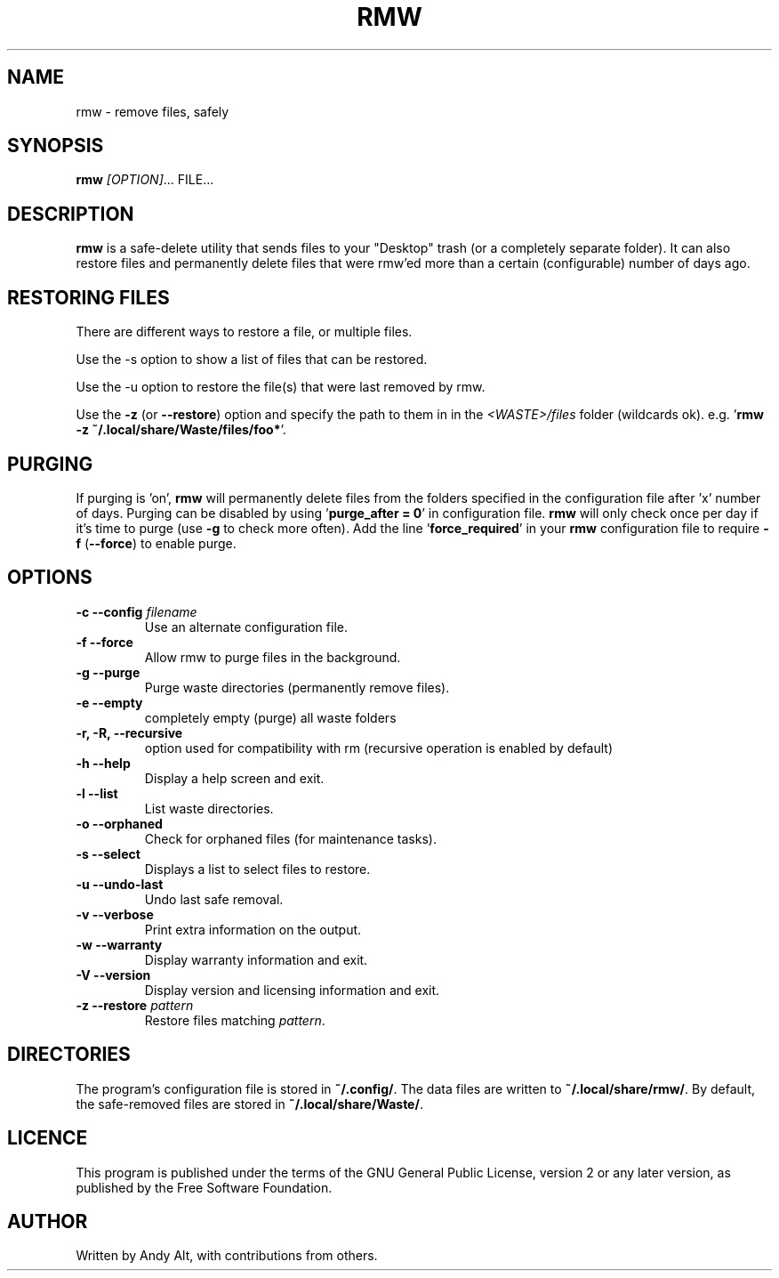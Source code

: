 .TH RMW "1" "June 2020"
.SH NAME
rmw - remove files, safely
.SH SYNOPSIS
\fBrmw\fR \fI[OPTION]\fR... FILE...
.SH DESCRIPTION
\fBrmw\fR is a safe-delete utility that sends files to your "Desktop"
trash (or a completely separate folder). It can also restore files and permanently
delete files that were rmw'ed more than a certain (configurable) number of days ago.
.SH RESTORING FILES
There are different ways to restore a file, or multiple files.

Use the -s option to show a list of files that can be restored.

Use the -u option to restore the file(s) that were last removed by rmw.

Use the \fB\-z\fR (or \fB\-\-restore\fR) option
and specify the path to them in in the \fI<WASTE>/files\fR folder (wildcards ok).
e.g. '\fBrmw \-z ~/.local/share/Waste/files/foo*\fR'.
.SH PURGING
If purging is 'on', \fBrmw\fR will permanently delete files from the folders
specified in the configuration file after 'x' number of days.
Purging can be disabled by using '\fBpurge_after = 0\fR' in configuration file.
\fBrmw\fR will only check once per day if it's time to purge (use \fB\-g\fR to check more often).
Add the line '\fBforce_required\fR' in your \fBrmw\fR configuration
file to require \fB\-f\fR (\fB\-\-force\fR) to enable purge.

.SH OPTIONS
.TP
\fB\-c \-\-config\fR \fIfilename\fR
Use an alternate configuration file.
.TP
\fB\-f \-\-force\fR
Allow rmw to purge files in the background.
.TP
\fB\-g \-\-purge\fR
Purge waste directories (permanently remove files).
.TP
\fB\-e \-\-empty\fR
completely empty (purge) all waste folders
.TP
\fB\-r, \-R, \-\-recursive\fR
option used for compatibility with rm (recursive operation is enabled by default)
.TP
\fB\-h \-\-help\fR
Display a help screen and exit.
.TP
\fB\-l \-\-list\fR
List waste directories.
.TP
\fB\-o \-\-orphaned\fR
Check for orphaned files (for maintenance tasks).
.TP
\fB\-s \-\-select\fR
Displays a list to select files to restore.
.TP
\fB\-u \-\-undo-last\fR
Undo last safe removal.
.TP
\fB\-v \-\-verbose\fR
Print extra information on the output.
.TP
\fB\-w \-\-warranty\fR
Display warranty information and exit.
.TP
\fB\-V \-\-version\fR
Display version and licensing information and exit.
.TP
\fB\-z \-\-restore\fR \fIpattern\fR
Restore files matching \fIpattern\fR.
.SH DIRECTORIES
The program's configuration file is stored in \fB~/.config/\fR.
The data files are written to \fB~/.local/share/rmw/\fR.
By default, the safe-removed files are stored in \fB~/.local/share/Waste/\fR.
.SH LICENCE
This program is published under the terms of the GNU General Public License,
version 2 or any later version, as published by the Free Software Foundation.
.SH AUTHOR
Written by Andy Alt, with contributions from others.
